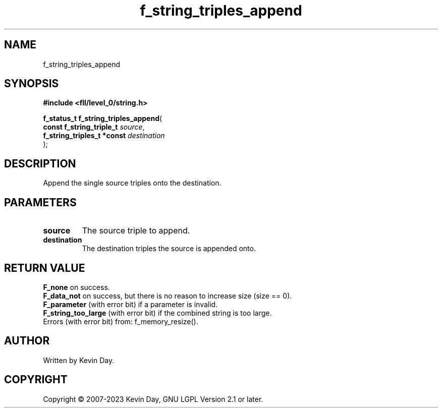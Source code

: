 .TH f_string_triples_append "3" "July 2023" "FLL - Featureless Linux Library 0.6.8" "Library Functions"
.SH "NAME"
f_string_triples_append
.SH SYNOPSIS
.nf
.B #include <fll/level_0/string.h>
.sp
\fBf_status_t f_string_triples_append\fP(
    \fBconst f_string_triple_t   \fP\fIsource\fP,
    \fBf_string_triples_t *const \fP\fIdestination\fP
);
.fi
.SH DESCRIPTION
.PP
Append the single source triples onto the destination.
.SH PARAMETERS
.TP
.B source
The source triple to append.

.TP
.B destination
The destination triples the source is appended onto.

.SH RETURN VALUE
.PP
\fBF_none\fP on success.
.br
\fBF_data_not\fP on success, but there is no reason to increase size (size == 0).
.br
\fBF_parameter\fP (with error bit) if a parameter is invalid.
.br
\fBF_string_too_large\fP (with error bit) if the combined string is too large.
.br
Errors (with error bit) from: f_memory_resize().
.SH AUTHOR
Written by Kevin Day.
.SH COPYRIGHT
.PP
Copyright \(co 2007-2023 Kevin Day, GNU LGPL Version 2.1 or later.
